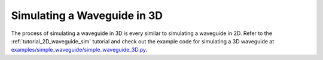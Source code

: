 .. _tutorial_3D_waveguide_sim:

############################
Simulating a Waveguide in 3D
############################

The process of simulating a waveguide in 3D is every similar to simulating a
waveguide in 2D. Refer to the :ref:`tutorial_2D_waveguide_sim` tutorial and check out the example
code for simulating a 3D waveguide at
`examples/simple_waveguide/simple_waveguide_3D.py <https://github.com/anstmichaels/emopt/blob/master/examples/simple_waveguide/simple_waveguide_3D.py>`_.

